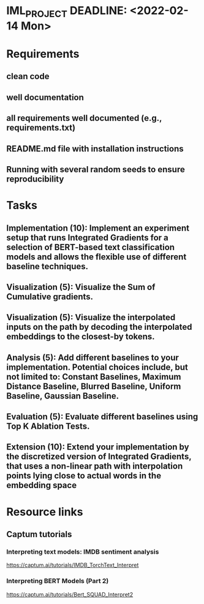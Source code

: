 * IML_PROJECT DEADLINE: <2022-02-14 Mon>
* Requirements
** clean code
** well documentation
** all requirements well documented (e.g., requirements.txt)
** README.md file with installation instructions
** Running with several random seeds to ensure reproducibility
* Tasks
** Implementation (10): Implement an experiment setup that runs Integrated Gradients for a selection of BERT-based text classification models and allows the flexible use of different baseline techniques.
** Visualization (5): Visualize the Sum of Cumulative gradients.
** Visualization (5): Visualize the interpolated inputs on the path by decoding the interpolated embeddings to the closest-by tokens.
** Analysis (5): Add different baselines to your implementation. Potential choices include, but not limited to: Constant Baselines, Maximum Distance Baseline, Blurred Baseline, Uniform Baseline, Gaussian Baseline.
** Evaluation (5): Evaluate different baselines using Top K Ablation Tests.
** Extension (10): Extend your implementation by the discretized version of Integrated Gradients, that uses a non-linear path with interpolation points lying close to actual words in the embedding space
* Resource links
** Captum tutorials
*** Interpreting text models: IMDB sentiment analysis
https://captum.ai/tutorials/IMDB_TorchText_Interpret
*** Interpreting BERT Models (Part 2)
https://captum.ai/tutorials/Bert_SQUAD_Interpret2
